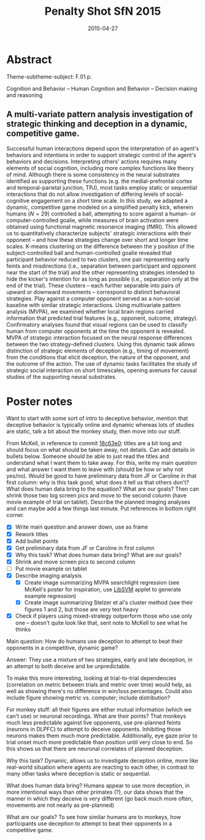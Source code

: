 #+LATEX_CLASS: article
#+DATE: 2015-04-27
#+TITLE: Penalty Shot SfN 2015
#+OPTIONS: toc:nil author:nil date:nil ^:{}
#+LATEX_HEADER: \usepackage{setspace}
#+LATEX_HEADER: \usepackage{parskip}
#+LATEX_HEADER: \usepackage{titling}
#+LATEX_HEADER: \setlength{\droptitle}{-1.5cm}
#+LATEX_HEADER: \posttitle{\par\end{center}\vspace{-1cm}}
#+LATEX_HEADER: \setlength{\parindent}{0cm}
#+LATEX_HEADER: \usepackage[margin=2cm]{geometry} \usepackage{svg}
#+KEYWORDS: [+PenaltyKik, +PenaltyShot, +Abstract, +Presentation, +SfN2015]

* Abstract
  #+AUTHOR: William F. Broderick, R. McKell Carter, Mariano Tepper, Jean-François Gariépy, Michael L. Platt, Guillermo Sapiro, Scott A. Huettel

  Theme-subtheme-subject: F.01.p.

  Cognition and Behavior -- Human Cognition and Behavior -- Decision making and reasoning

** A multi-variate pattern analysis investigation of strategic thinking and deception in a dynamic, competitive game.

   Successful human interactions depend upon the interpretation of an
   agent's behaviors and intentions in order to support strategic control
   of the agent's behaviors and decisions. Interpreting others' actions
   requires many elements of social cognition, including more complex
   functions like theory of mind. Although there is some consistency in
   the neural substrates identified as supporting these functions
   (e.g. the medial-prefrontal cortex and temporal-parietal junction,
   TPJ), most tasks employ static or sequential interactions that do not
   allow investigation of differing levels of social-cognitive engagement
   on a short time scale. In this study, we adapted a dynamic,
   competitive game modeled on a simplified penalty kick, wherein humans
   ($N=29$) controlled a ball, attempting to score against a human- or
   computer-controlled goalie, while measures of brain activation were
   obtained using functional magnetic resonance imaging (fMRI). This
   allowed us to quantitatively characterize subjects' strategic
   interactions with their opponent -- and how these strategies change
   over short and longer time scales. K-means clustering on the
   difference between the y position of the subject-controlled ball and
   human-controlled goalie revealed that participant behavior reduced to
   two clusters, one pair representing early feints and misdirections
   (i.e., separation between participant and opponent near the start of
   the trial) and the other representing strategies intended to hide the
   kicker's intention for as long as possible (i.e., separation only at
   the end of the trial). These clusters -- each further separable into
   pairs of upward or downward movements -- correspond to distinct
   behavioral strategies. Play against a computer opponent served as a
   non-social baseline with similar strategic interactions. Using
   multivariate pattern analysis (MVPA), we examined whether local brain
   regions carried information that predicted trial features (e.g.,
   opponent, outcome, strategy). Confirmatory analyses found that visual
   regions can be used to classify human from computer opponents at the
   time the opponent is revealed. MVPA of strategic interaction focused
   on the neural response differences between the two strategy-defined
   clusters. Using this dynamic task allows distinction of strategic
   elements of deception (e.g., timing of movement) from the conditions
   that elicit deception, the nature of the opponent, and the outcome of
   the action. The use of dynamic tasks facilitates the study of
   strategic social interaction on short timescales, opening avenues for
   causal studies of the supporting neural substrates.

* Poster notes

  Want to start with some sort of intro to deceptive behavior, mention
  that deceptive behavior is typically online and dynamic whereas lots
  of studies are static, talk a bit about the monkey study, then move
  into our stuff.

  From McKell, in reference to commit [[https://github.com/billbrod/SfN.2015/commit/18c63e0c7d7f1125d357a273b8b2d8351fdba04f][18c63e0]]: titles are a bit long
  and should focus on what should be taken away, not details. Can add
  details in bullets below. Someone should be able to just read the
  titles and understand what I want them to take away. For this, write
  my main question and what answer I want them to leave with (should
  be how or why not yes/no). Would be good to have preliminary data
  from JF or Caroline in that first column: why is this task good,
  what does it tell us that others don't? What does human data bring
  to the equation? What are our goals? Then can shrink those two big
  screen pics and move to the second column (have movie example of
  trial on tablet). Describe the planned imaging analyses and can
  maybe add a few things last minute. Put references in bottom right
  corner.

  - [X] Write main question and answer down, use as frame
  - [X] Rework titles
  - [X] Add bullet points
  - [X] Get preliminary data from JF or Caroline in first column
  - [X] Why this task? What does human data bring? What are our goals?
  - [X] Shrink and move screen pics to second column
  - [ ] Put movie example on tablet
  - [X] Describe imaging analysis
    - [X] Create image summarizing MVPA searchlight regression (see
      McKell's poster for inspiration, use [[https://www.csie.ntu.edu.tw/~cjlin/libsvm/index.html?js=1#svm-toy-js][LibSVM]] applet to generate
      example regression)
    - [X] Create image summarizing Stelzer et al's cluster method (see
      their figures 1 and 2, but those are very text heavy
  - [X] Check if players using mixed-strategy outperform those who use
    only one -- doesn't quite look like that, sent note to McKell to
    see what he thinks


  Main question: How do humans use deception to attempt to beat their
  opponents in a competitive, dynamic game?

  Answer: They use a mixture of two strategies, early and late
  deception, in an attempt to both deceive and be unpredictable. 

  To make this more interesting, looking at trial-to-trial
  dependencies (correlation on metric between trials and metric over
  time) would help, as well as showing there's no difference in
  win/loss percentages. Could also include figure showing metric
  vs. computer; include distribution?

  For monkey stuff: all their figures are either mutual information
  (which we can't use) or neuronal recordings. What are their points?
  That monkeys much less predictable against live opponents, use
  pre-planned feints (neurons in DLPFC) to attempt to deceive
  opponents. Inhibiting those neurons makes them much more
  predictable. Additionally, eye gaze prior to trial onset much more
  predictable than position until very close to end. So this shows us
  that there are neuronal correlates of planned deception.

  Why this task? Dynamic, allows us to investigate deception online,
  more like real-world situation where agents are reacting to each
  other, in contrast to many other tasks where deception is static or
  sequential. 

  What does human data bring? Humans appear to use more deception, in
  more intentional ways than other primates (?), our data shows that
  the manner in which they deceive is very different (go back much
  more often, movements are not nearly as pre-planned)

  What are our goals? To see how similar humans are to monkeys, how
  participants use deception to attempt to beat their opponents in a
  competitive game.

  
